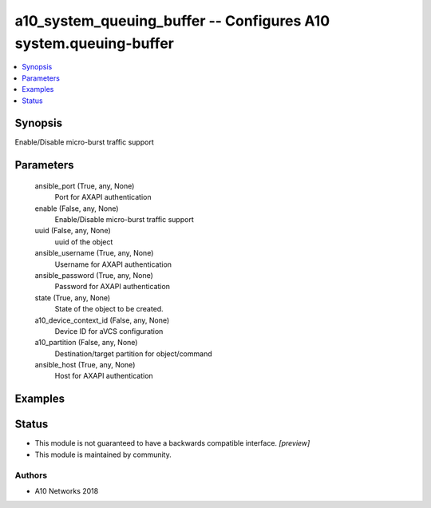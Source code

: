 .. _a10_system_queuing_buffer_module:


a10_system_queuing_buffer -- Configures A10 system.queuing-buffer
=================================================================

.. contents::
   :local:
   :depth: 1


Synopsis
--------

Enable/Disable micro-burst traffic support






Parameters
----------

  ansible_port (True, any, None)
    Port for AXAPI authentication


  enable (False, any, None)
    Enable/Disable micro-burst traffic support


  uuid (False, any, None)
    uuid of the object


  ansible_username (True, any, None)
    Username for AXAPI authentication


  ansible_password (True, any, None)
    Password for AXAPI authentication


  state (True, any, None)
    State of the object to be created.


  a10_device_context_id (False, any, None)
    Device ID for aVCS configuration


  a10_partition (False, any, None)
    Destination/target partition for object/command


  ansible_host (True, any, None)
    Host for AXAPI authentication









Examples
--------

.. code-block:: yaml+jinja

    





Status
------




- This module is not guaranteed to have a backwards compatible interface. *[preview]*


- This module is maintained by community.



Authors
~~~~~~~

- A10 Networks 2018

